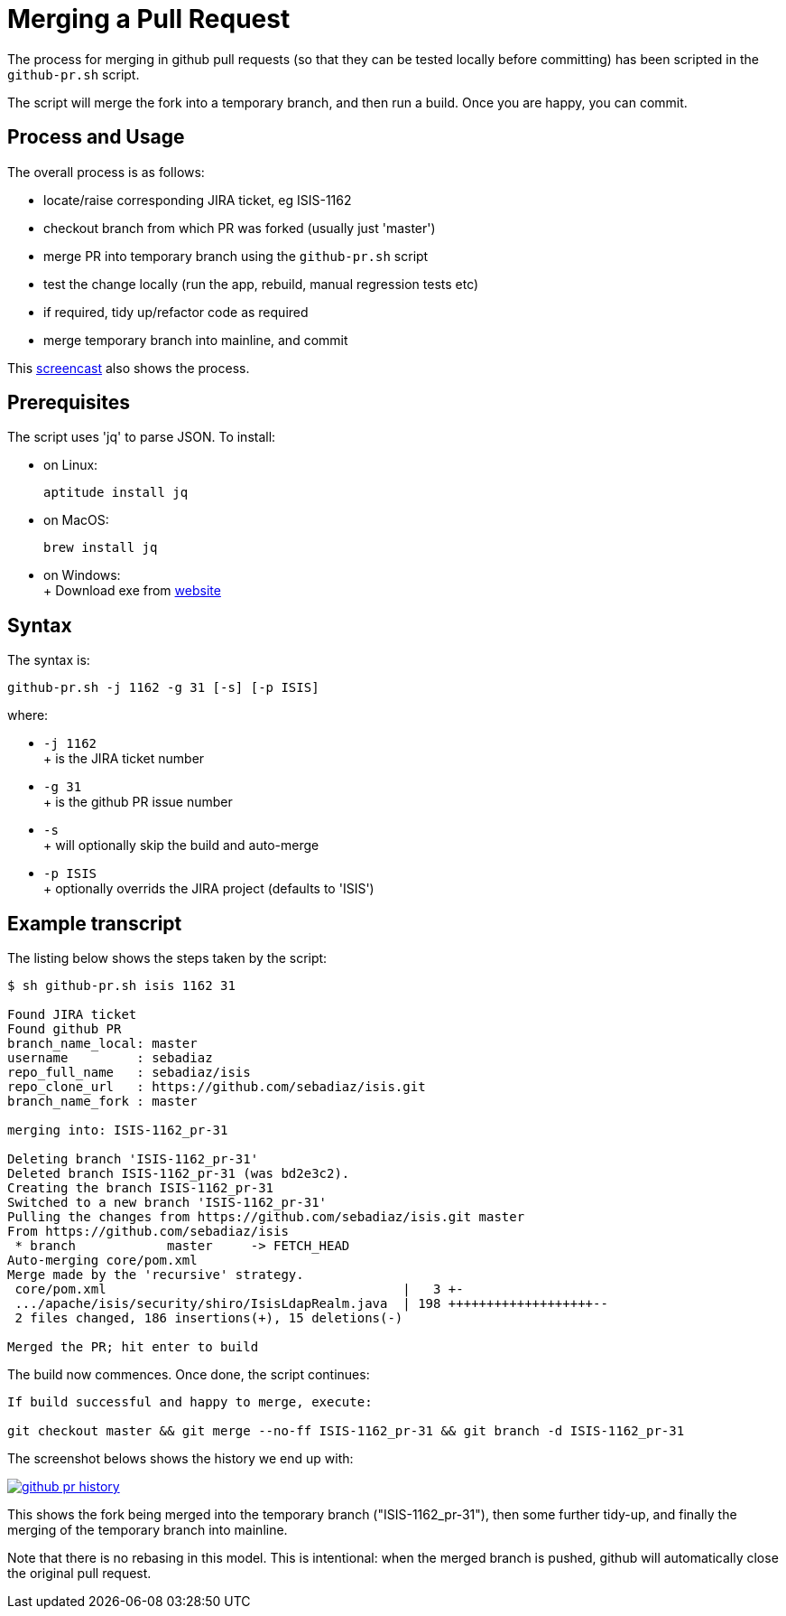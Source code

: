 [[merging-a-pull-request]]
= Merging a Pull Request
:Notice: Licensed to the Apache Software Foundation (ASF) under one or more contributor license agreements. See the NOTICE file distributed with this work for additional information regarding copyright ownership. The ASF licenses this file to you under the Apache License, Version 2.0 (the "License"); you may not use this file except in compliance with the License. You may obtain a copy of the License at. http://www.apache.org/licenses/LICENSE-2.0 . Unless required by applicable law or agreed to in writing, software distributed under the License is distributed on an "AS IS" BASIS, WITHOUT WARRANTIES OR  CONDITIONS OF ANY KIND, either express or implied. See the License for the specific language governing permissions and limitations under the License.
:page-partial:





The process for merging in github pull requests (so that they can be tested locally before committing) has been scripted in the `github-pr.sh` script.

The script will merge the fork into a temporary branch, and then run a build.
Once you are happy, you can commit.

== Process and Usage

The overall process is as follows:

* locate/raise corresponding JIRA ticket, eg ISIS-1162
* checkout branch from which PR was forked (usually just 'master')
* merge PR into temporary branch using the `github-pr.sh` script
* test the change locally (run the app, rebuild, manual regression tests etc)
* if required, tidy up/refactor code as required
* merge temporary branch into mainline, and commit

This link:https://youtu.be/CKSLZBBHjME[screencast] also shows the process.

== Prerequisites

The script uses 'jq' to parse JSON. To install:

* on Linux: +
+
[source,bash]
----
aptitude install jq
----

* on MacOS: +
+
[source,bash]
----
brew install jq
----

* on Windows: +
+ Download exe from http://stedolan.github.io/jq/download/[website]

== Syntax

The syntax is:

[source,bash]
----
github-pr.sh -j 1162 -g 31 [-s] [-p ISIS]
----

where:

* `-j 1162` +
+ is the JIRA ticket number

* `-g 31`   +
+ is the github PR issue number

* `-s` +
+ will optionally skip the build and auto-merge

* `-p ISIS` +
+ optionally overrids the JIRA project (defaults to 'ISIS')

== Example transcript

The listing below shows the steps taken by the script:

[source,bash]
----
$ sh github-pr.sh isis 1162 31

Found JIRA ticket
Found github PR
branch_name_local: master
username         : sebadiaz
repo_full_name   : sebadiaz/isis
repo_clone_url   : https://github.com/sebadiaz/isis.git
branch_name_fork : master

merging into: ISIS-1162_pr-31

Deleting branch 'ISIS-1162_pr-31'
Deleted branch ISIS-1162_pr-31 (was bd2e3c2).
Creating the branch ISIS-1162_pr-31
Switched to a new branch 'ISIS-1162_pr-31'
Pulling the changes from https://github.com/sebadiaz/isis.git master
From https://github.com/sebadiaz/isis
 * branch            master     -> FETCH_HEAD
Auto-merging core/pom.xml
Merge made by the 'recursive' strategy.
 core/pom.xml                                       |   3 +-
 .../apache/isis/security/shiro/IsisLdapRealm.java  | 198 +++++++++++++++++++--
 2 files changed, 186 insertions(+), 15 deletions(-)

Merged the PR; hit enter to build
----

The build now commences.
Once done, the script continues:

[source,bash]
----
If build successful and happy to merge, execute:

git checkout master && git merge --no-ff ISIS-1162_pr-31 && git branch -d ISIS-1162_pr-31
----

The screenshot belows shows the history we end up with:

image::committers/github-pr-history.png[link="{imagesdir}/committers/github-pr-history.png"]

This shows the fork being merged into the temporary branch ("ISIS-1162_pr-31"), then some further tidy-up, and finally the merging of the temporary branch into mainline.

Note that there is no rebasing in this model.
This is intentional: when the merged branch is pushed, github will automatically close the original pull request.




